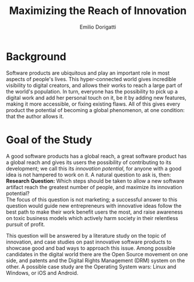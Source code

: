 #+TITLE: Maximizing the Reach of Innovation
#+AUTHOR: Emilio Dorigatti
#+OPTIONS: toc:nil

# stupid word noobs
#+LATEX_HEADER: \usepackage[margin=2.5cm]{geometry}
#+LATEX_CLASS_OPTIONS: [12pt]
#+LATEX_HEADER: \usepackage[doublespacing]{setspace} 
#+LATEX_HEADER: \usepackage{mathptmx}
#+LATEX_HEADER: \usepackage{titling}
#+LATEX_HEADER: \setlength{\droptitle}{-1.0in}

* Background
Software products are ubiquitous and play an important role in most aspects of
people's lives. This hyper-connected world gives incredible visibility to
digital creators, and allows their works to reach a large part of the world's
population. In turn, everyone has the possibility to pick up a digital work and
add her personal touch on it, be it by adding new features, making it more
accessible, or fixing existing flaws. All of this gives every product the
potential of becoming a global phenomenon, at one condition: that the author
allows it.

* Goal of the Study
A good software products has a global reach, a great software product has a
global reach and gives its users the possibility of contributing to its
development; we call this its /innovation potential/, for anyone with a good
idea is not hampered to work on it. A natural question to ask is, then: \\

*Research Question:* Which steps should be taken to allow a new software
artifact reach the greatest number of people, and maximize its innovation
potential? \\

The focus of this question is not marketing; a successful answer to this
question would guide new entrepreneurs with innovative ideas follow the best
path to make their work benefit users the most, and raise awareness on toxic
business models which actively harm society in their relentless pursuit of
profit.

This question will be answered by a literature study on the topic of innovation,
and case studies on past innovative software products to showcase good and bad
ways to approach this issue. Among possible candidates in the digital world
there are the Open Source movement on one side, and patents and the Digital
Rights Management (DRM) system on the other. A possible case study are the
Operating System wars: Linux and Windows, or iOS and Android.
